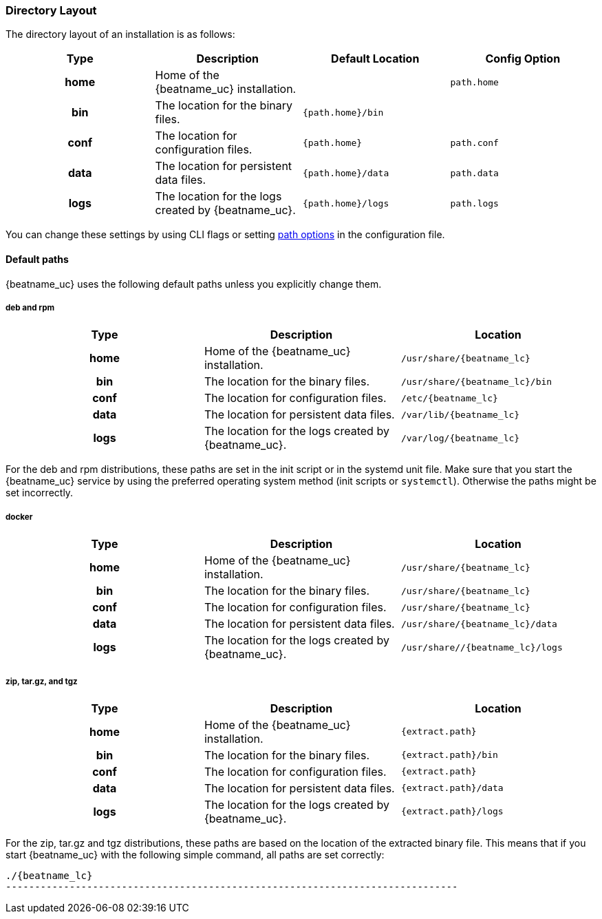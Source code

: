 //////////////////////////////////////////////////////////////////////////
//// This content is shared by all Elastic Beats. Make sure you keep the
//// descriptions here generic enough to work for all Beats that include
//// this file. When using cross references, make sure that the cross
//// references resolve correctly for any files that include this one.
//// Use the appropriate variables defined in the index.asciidoc file to
//// resolve Beat names: beatname_uc and beatname_lc.
//// Use the following include to pull this content into a doc file:
//// include::../../libbeat/docs/shared-directory-layout.asciidoc[]
//////////////////////////////////////////////////////////////////////////

[[directory-layout]]
=== Directory Layout

The directory layout of an installation is as follows:

[cols="<h,<,<m,<m",options="header",]
|=======================================================================
| Type | Description | Default Location | Config Option
| home | Home of the {beatname_uc} installation. | | path.home
| bin  | The location for the binary files. | {path.home}/bin |
| conf | The location for configuration files. | {path.home} | path.conf
| data | The location for persistent data files. | {path.home}/data| path.data
| logs | The location for the logs created by {beatname_uc}. | {path.home}/logs | path.logs
|=======================================================================

You can change these settings by using CLI flags or setting <<configuration-path,path options>> in the configuration
file.

==== Default paths

{beatname_uc} uses the following default paths unless you explicitly change them.

[float]
===== deb and rpm
[cols="<h,<,<m",options="header",]
|=======================================================================
| Type | Description | Location
| home | Home of the {beatname_uc} installation. | /usr/share/{beatname_lc}
| bin  | The location for the binary files. | /usr/share/{beatname_lc}/bin
| conf | The location for configuration files. | /etc/{beatname_lc}
| data | The location for persistent data files. | /var/lib/{beatname_lc}
| logs | The location for the logs created by {beatname_uc}. | /var/log/{beatname_lc}
|=======================================================================

For the deb and rpm distributions, these paths are set in the init script or in
the systemd unit file.  Make sure that you start the {beatname_uc} service by using
the preferred operating system method (init scripts or `systemctl`).
Otherwise the paths might be set incorrectly.

[float]
===== docker
[cols="<h,<,<m",options="header",]
|=======================================================================
| Type | Description | Location
| home | Home of the {beatname_uc} installation. | /usr/share/{beatname_lc}
| bin  | The location for the binary files. | /usr/share/{beatname_lc}
| conf | The location for configuration files. | /usr/share/{beatname_lc}
| data | The location for persistent data files. | /usr/share/{beatname_lc}/data
| logs | The location for the logs created by {beatname_uc}. | /usr/share//{beatname_lc}/logs
|=======================================================================

[float]
===== zip, tar.gz, and tgz
[cols="<h,<,<m",options="header",]
|=======================================================================
| Type | Description | Location
| home | Home of the {beatname_uc} installation. | {extract.path}
| bin  | The location for the binary files. | {extract.path}/bin
| conf | The location for configuration files. | {extract.path}
| data | The location for persistent data files. | {extract.path}/data
| logs | The location for the logs created by {beatname_uc}. | {extract.path}/logs
|=======================================================================

For the zip, tar.gz and tgz distributions, these paths are based on the location of the
extracted binary file. This means that if you start {beatname_uc} with the following simple command,
all paths are set correctly:


["source","sh",subs="attributes,callouts"]
----------------------------------------------------------------------
./{beatname_lc}
------------------------------------------------------------------------------
